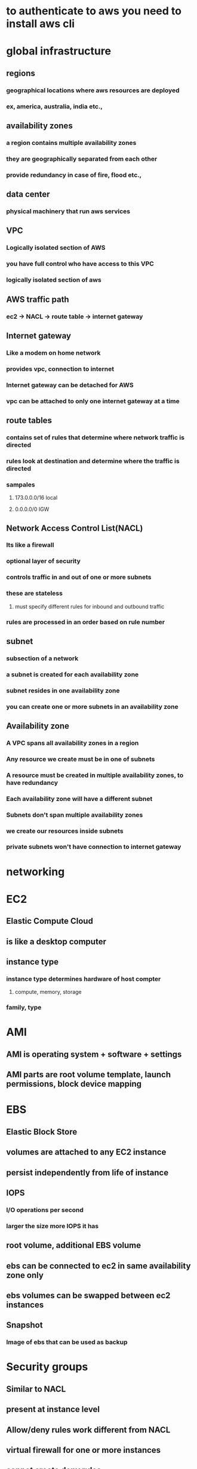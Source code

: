 * to authenticate to aws you need to install aws cli
* global infrastructure
** regions
*** geographical locations where aws resources are deployed
*** ex, america, australia, india etc.,
** availability zones
*** a region contains multiple availability zones
*** they are geographically separated from each other
*** provide redundancy in case of fire, flood etc.,
** data center
*** physical machinery that run aws services
** VPC
*** Logically isolated section of AWS
*** you have full control who have access to this VPC
*** logically isolated section of aws
** AWS traffic path
*** ec2 -> NACL -> route table -> internet gateway
** Internet gateway
*** Like a modem on home network
*** provides vpc, connection to internet
*** Internet gateway can be detached for AWS
*** vpc can be attached to only one internet gateway at a time
** route tables
*** contains set of rules that determine where network traffic is directed
*** rules look at destination and determine where the traffic is directed
*** sampales
**** 173.0.0.0/16 local
**** 0.0.0.0/0 IGW
** Network Access Control List(NACL)
*** Its like a firewall
*** optional layer of security
*** controls traffic in and out of one or more subnets
*** these are stateless
**** must specify different rules for inbound and outbound traffic
*** rules are processed in an order based on rule number
** subnet
*** subsection of a network
*** a subnet is created for each availability zone
*** subnet resides in one availability zone
*** you can create one or more subnets in an availability zone
** Availability zone
*** A VPC spans all availability zones in a region
*** Any resource we create must be in one of subnets
*** A resource must be created in multiple availability zones, to have redundancy
*** Each availability zone will have a different subnet
*** Subnets don't span multiple availability zones
*** we create our resources inside subnets
*** private subnets won't have connection to internet gateway
* networking
* EC2
** Elastic Compute Cloud
** is like a desktop computer
** instance type
*** instance type determines hardware of host compter
**** compute, memory, storage
*** family, type
* AMI
** AMI is operating system + software + settings
** AMI parts are root volume template, launch permissions, block device mapping
* EBS
** Elastic Block Store
** volumes are attached to any EC2 instance
** persist independently from life of instance
** IOPS
*** I/O operations per second
*** larger the size more IOPS it has
** root volume, additional EBS volume
** ebs can be connected to ec2 in same availability zone only
** ebs volumes can be swapped between ec2 instances
** Snapshot
*** Image of ebs that can be used as backup
* Security groups
** Similar to NACL
** present at instance level
** Allow/deny rules work different from NACL
** virtual firewall for one or more instances
** cannot create deny rules
** contains separate rules for inbound and outbound traffic
** these are stateful. Any traffic allowed inside is allowed to exit the security group
** we can control the ips which connect to ec2 instance through ssh using security group
* NACL (Network Access Control List)
** Apply at subnet level
* ELB (Elastic Load Balancer)
** takes traffic coming from internet gateway and load balances between multiple ec2 instances
* IP addressing
** provides ec2 with public ip address
** ec2 has both public and private addresses
** private address allows instance to communicate within same VPC
** if we use non default VPC and subnet any new ec2 won't have a public IP address
** traffic flow
*** ec2 -> ip address -> security group -> NACL -> route table -> internet gateway -> internet
* Launching and ec2 instance
** generate key pair
** eth0 is private ip address
** if there is traffic issue check in NACL
** if it is allowing the right traffic or not
* s3
** simple storage service
** root level folders are called buckets
** All bucket names must be unique
** storage class
*** storage cost
*** object availability
*** object durability
*** frequency of access
** object lifecycle
*** rules that govern moving of objects between different storage classes or deletion
** object versioning
* Databases
** RDS will be in private subnets
** RDS is relational database
*** Amazon Aurora
*** MySql
*** Maria
*** Postgres
*** Oracle
*** Microsoft SQL server
** AWS manager underlying database
** Dynamo is non relational database
** RDS database will be present in private subnet
*** this will be connected to route tables that cannot connect to public network
** SSH tunneling
***
* elastic load balancer
** distributes traffic between ec2 instances
** elasticity means ability to scale up or down
** can detect unhealthy instances and direct traffic only to healthy instances
** end user will have the address of ELB
** instances have to be in different availability zones
* autoscaling
** audioscaling scales in and out not up and down.
** in and out is adding more instances up and down is increasing resources in single device
** launch configuration
*** you need to specify
*** AMI
** Auto scaling group
* Route 53
** where you configure and manage web domains for applications you develop on aws
** domain registration
** DNS service
** health checks
** record set
* cloudfront
* aws service that replicates data, video and applications across globe to reduce latency
* IAM
** identity and access management
** control access to AWS resources
** users, groups, access policies, roles
** except root account any new account created will have 0 access
** do not use root account for day to day activities in aws
** there are tow access types
*** programmatic access through secret key and password
*** ui through management console
** there will be existing access policies we can assign while creating a user
** iam users get different login link to sign in
** iam roles
** roles give aws permissions to other aws resources like s3 access to aws
